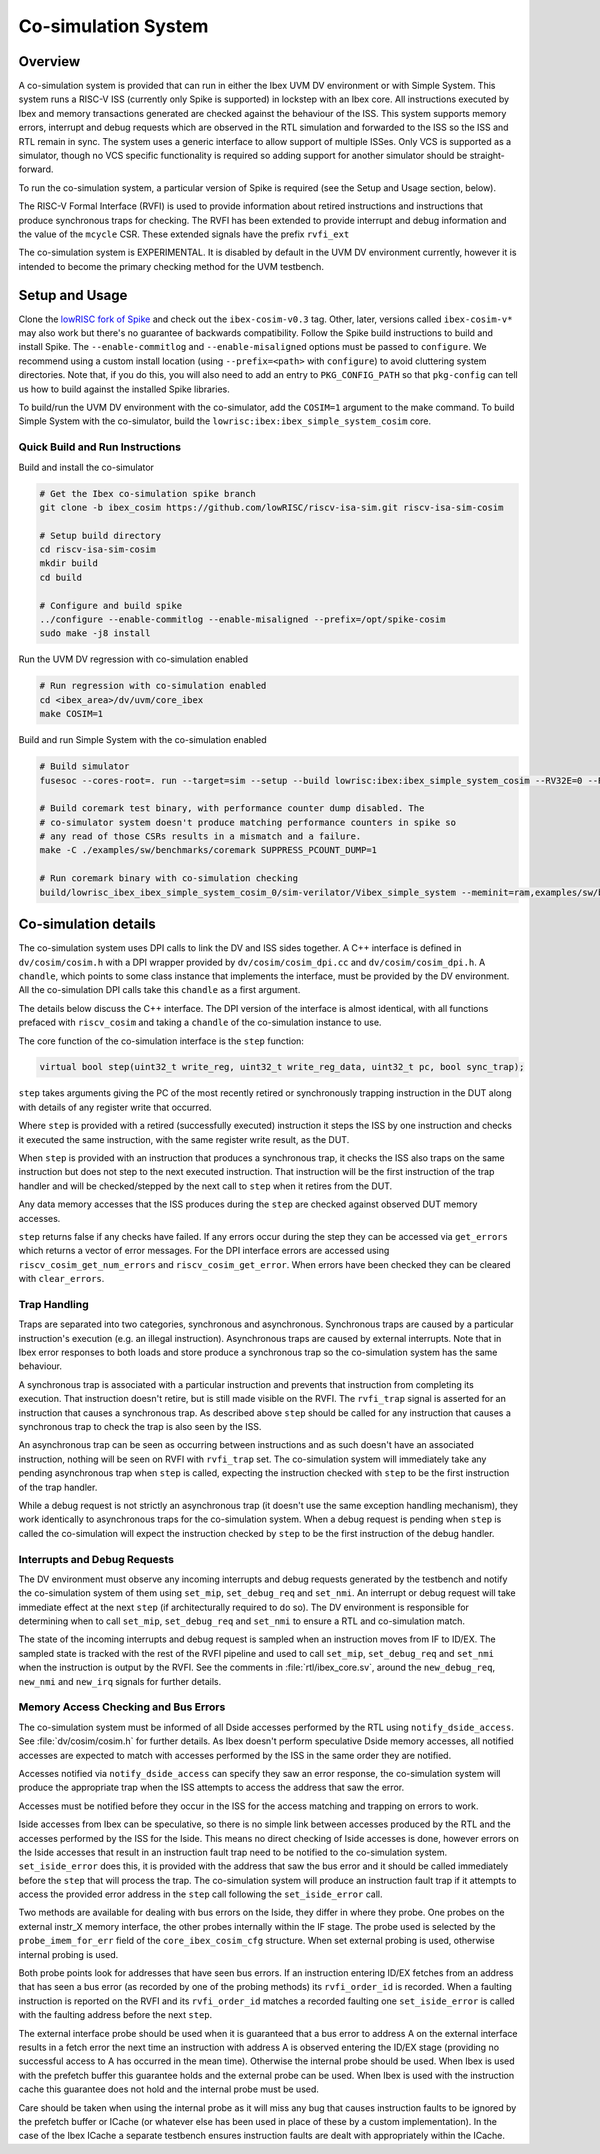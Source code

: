 .. _cosim:

Co-simulation System
====================

Overview
--------

A co-simulation system is provided that can run in either the Ibex UVM DV environment or with Simple System.
This system runs a RISC-V ISS (currently only Spike is supported) in lockstep with an Ibex core.
All instructions executed by Ibex and memory transactions generated are checked against the behaviour of the ISS.
This system supports memory errors, interrupt and debug requests which are observed in the RTL simulation and forwarded to the ISS so the ISS and RTL remain in sync.
The system uses a generic interface to allow support of multiple ISSes.
Only VCS is supported as a simulator, though no VCS specific functionality is required so adding support for another simulator should be straight-forward.

To run the co-simulation system, a particular version of Spike is required (see the Setup and Usage section, below).

The RISC-V Formal Interface (RVFI) is used to provide information about retired instructions and instructions that produce synchronous traps for checking.
The RVFI has been extended to provide interrupt and debug information and the value of the ``mcycle`` CSR.
These extended signals have the prefix ``rvfi_ext``

The co-simulation system is EXPERIMENTAL.
It is disabled by default in the UVM DV environment currently, however it is intended to become the primary checking method for the UVM testbench.

Setup and Usage
---------------

Clone the `lowRISC fork of Spike <https://github.com/lowRISC/riscv-isa-sim>`_ and check out the ``ibex-cosim-v0.3`` tag.
Other, later, versions called ``ibex-cosim-v*`` may also work but there's no guarantee of backwards compatibility.
Follow the Spike build instructions to build and install Spike.
The ``--enable-commitlog`` and ``--enable-misaligned`` options must be passed to ``configure``.
We recommend using a custom install location (using ``--prefix=<path>`` with ``configure``) to avoid cluttering system directories.
Note that, if you do this, you will also need to add an entry to ``PKG_CONFIG_PATH`` so that ``pkg-config`` can tell us how to build against the installed Spike libraries.

To build/run the UVM DV environment with the co-simulator, add the ``COSIM=1`` argument to the make command.
To build Simple System with the co-simulator, build the ``lowrisc:ibex:ibex_simple_system_cosim`` core.

Quick Build and Run Instructions
^^^^^^^^^^^^^^^^^^^^^^^^^^^^^^^^

Build and install the co-simulator

.. code-block:: bash

  # Get the Ibex co-simulation spike branch
  git clone -b ibex_cosim https://github.com/lowRISC/riscv-isa-sim.git riscv-isa-sim-cosim

  # Setup build directory
  cd riscv-isa-sim-cosim
  mkdir build
  cd build

  # Configure and build spike
  ../configure --enable-commitlog --enable-misaligned --prefix=/opt/spike-cosim
  sudo make -j8 install

Run the UVM DV regression with co-simulation enabled

.. code-block:: bash

  # Run regression with co-simulation enabled
  cd <ibex_area>/dv/uvm/core_ibex
  make COSIM=1

Build and run Simple System with the co-simulation enabled

.. code-block:: bash

  # Build simulator
  fusesoc --cores-root=. run --target=sim --setup --build lowrisc:ibex:ibex_simple_system_cosim --RV32E=0 --RV32M=ibex_pkg::RV32MFast

  # Build coremark test binary, with performance counter dump disabled. The
  # co-simulator system doesn't produce matching performance counters in spike so
  # any read of those CSRs results in a mismatch and a failure.
  make -C ./examples/sw/benchmarks/coremark SUPPRESS_PCOUNT_DUMP=1

  # Run coremark binary with co-simulation checking
  build/lowrisc_ibex_ibex_simple_system_cosim_0/sim-verilator/Vibex_simple_system --meminit=ram,examples/sw/benchmarks/coremark/coremark.elf

Co-simulation details
----------------------

The co-simulation system uses DPI calls to link the DV and ISS sides together.
A C++ interface is defined in ``dv/cosim/cosim.h`` with a DPI wrapper provided by ``dv/cosim/cosim_dpi.cc`` and ``dv/cosim/cosim_dpi.h``.
A ``chandle``, which points to some class instance that implements the interface, must be provided by the DV environment.
All the co-simulation DPI calls take this ``chandle`` as a first argument.

The details below discuss the C++ interface.
The DPI version of the interface is almost identical, with all functions prefaced with ``riscv_cosim`` and taking a ``chandle`` of the co-simulation instance to use.

The core function of the co-simulation interface is the ``step`` function:

.. code-block:: c++

  virtual bool step(uint32_t write_reg, uint32_t write_reg_data, uint32_t pc, bool sync_trap);

``step`` takes arguments giving the PC of the most recently retired or synchronously trapping instruction in the DUT along with details of any register write that occurred.

Where ``step`` is provided with a retired (successfully executed) instruction it steps the ISS by one instruction and checks it executed the same instruction, with the same register write result, as the DUT.

When ``step`` is provided with an instruction that produces a synchronous trap, it checks the ISS also traps on the same instruction but does not step to the next executed instruction.
That instruction will be the first instruction of the trap handler and will be checked/stepped by the next call to ``step`` when it retires from the DUT.

Any data memory accesses that the ISS produces during the ``step`` are checked against observed DUT memory accesses.

``step`` returns false if any checks have failed.
If any errors occur during the step they can be accessed via ``get_errors`` which returns a vector of error messages.
For the DPI interface errors are accessed using ``riscv_cosim_get_num_errors`` and ``riscv_cosim_get_error``.
When errors have been checked they can be cleared with ``clear_errors``.

Trap Handling
^^^^^^^^^^^^^

Traps are separated into two categories, synchronous and asynchronous.
Synchronous traps are caused by a particular instruction's execution (e.g. an illegal instruction).
Asynchronous traps are caused by external interrupts.
Note that in Ibex error responses to both loads and store produce a synchronous trap so the co-simulation system has the same behaviour.

A synchronous trap is associated with a particular instruction and prevents that instruction from completing its execution.
That instruction doesn't retire, but is still made visible on the RVFI.
The ``rvfi_trap`` signal is asserted for an instruction that causes a synchronous trap.
As described above ``step`` should be called for any instruction that causes a synchronous trap to check the trap is also seen by the ISS.

An asynchronous trap can be seen as occurring between instructions and as such doesn't have an associated instruction, nothing will be seen on RVFI with ``rvfi_trap`` set.
The co-simulation system will immediately take any pending asynchronous trap when ``step`` is called, expecting the instruction checked with ``step`` to be the first instruction of the trap handler.

While a debug request is not strictly an asynchronous trap (it doesn't use the same exception handling mechanism), they work identically to asynchronous traps for the co-simulation system.
When a debug request is pending when ``step`` is called the co-simulation will expect the instruction checked by ``step`` to be the first instruction of the debug handler.

Interrupts and Debug Requests
^^^^^^^^^^^^^^^^^^^^^^^^^^^^^

The DV environment must observe any incoming interrupts and debug requests generated by the testbench and notify the co-simulation system of them using ``set_mip``, ``set_debug_req`` and ``set_nmi``.
An interrupt or debug request will take immediate effect at the next ``step`` (if architecturally required to do so).
The DV environment is responsible for determining when to call ``set_mip``, ``set_debug_req`` and ``set_nmi`` to ensure a RTL and co-simulation match.

The state of the incoming interrupts and debug request is sampled when an instruction moves from IF to ID/EX.
The sampled state is tracked with the rest of the RVFI pipeline and used to call ``set_mip``, ``set_debug_req`` and ``set_nmi`` when the instruction is output by the RVFI.
See the comments in :file:`rtl/ibex_core.sv`, around the ``new_debug_req``, ``new_nmi`` and ``new_irq`` signals for further details.

Memory Access Checking and Bus Errors
^^^^^^^^^^^^^^^^^^^^^^^^^^^^^^^^^^^^^

The co-simulation system must be informed of all Dside accesses performed by the RTL using ``notify_dside_access``.
See :file:`dv/cosim/cosim.h` for further details.
As Ibex doesn't perform speculative Dside memory accesses, all notified accesses are expected to match with accesses performed by the ISS in the same order they are notified.

Accesses notified via ``notify_dside_access`` can specify they saw an error response, the co-simulation system will produce the appropriate trap when the ISS attempts to access the address that saw the error.

Accesses must be notified before they occur in the ISS for the access matching and trapping on errors to work.

Iside accesses from Ibex can be speculative, so there is no simple link between accesses produced by the RTL and the accesses performed by the ISS for the Iside.
This means no direct checking of Iside accesses is done, however errors on the Iside accesses that result in an instruction fault trap need to be notified to the co-simulation system.
``set_iside_error`` does this, it is provided with the address that saw the bus error and it should be called immediately before the ``step`` that will process the trap.
The co-simulation system will produce an instruction fault trap if it attempts to access the provided error address in the ``step`` call following the ``set_iside_error`` call.

Two methods are available for dealing with bus errors on the Iside, they differ in where they probe.
One probes on the external instr_X memory interface, the other probes internally within the IF stage.
The probe used is selected by the ``probe_imem_for_err`` field of the ``core_ibex_cosim_cfg`` structure.
When set external probing is used, otherwise internal probing is used.

Both probe points look for addresses that have seen bus errors.
If an instruction entering ID/EX fetches from an address that has seen a bus error (as recorded by one of the probing methods) its ``rvfi_order_id`` is recorded.
When a faulting instruction is reported on the RVFI and its ``rvfi_order_id`` matches a recorded faulting one ``set_iside_error`` is called with the faulting address before the next ``step``.

The external interface probe should be used when it is guaranteed that a bus error to address A on the external interface results in a fetch error the next time an instruction with address A is observed entering the ID/EX stage (providing no successful access to A has occurred in the mean time).
Otherwise the internal probe should be used.
When Ibex is used with the prefetch buffer this guarantee holds and the external probe can be used.
When Ibex is used with the instruction cache this guarantee does not hold and the internal probe must be used.

Care should be taken when using the internal probe as it will miss any bug that causes instruction faults to be ignored by the prefetch buffer or ICache (or whatever else has been used in place of these by a custom implementation).
In the case of the Ibex ICache a separate testbench ensures instruction faults are dealt with appropriately within the ICache.
